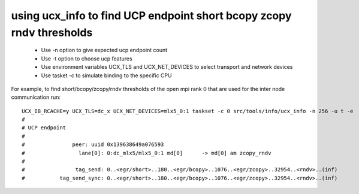 .. _findUCPendpoint:

========================================================================
using ucx_info to find UCP endpoint short bcopy zcopy rndv thresholds
========================================================================

 * Use -n option to give expected ucp endpoint count
 * Use -t option to choose ucp features
 * Use environment variables UCX_TLS and UCX_NET_DEVICES to select transport and network devices
 * Use tasket -c to simulate binding to the specific CPU
For example, to find short/bcopy/zcopy/rndv thresholds of the open mpi rank 0 that are used for the inter node communication run:

::

  UCX_IB_RCACHE=y UCX_TLS=dc_x UCX_NET_DEVICES=mlx5_0:1 taskset -c 0 src/tools/info/ucx_info -n 256 -u t -e
  #
  # UCP endpoint
  #
  #               peer: uuid 0x139638649a076593
  #                 lane[0]: 0:dc_mlx5/mlx5_0:1 md[0]      -> md[0] am zcopy_rndv
  #
  #                tag_send: 0..<egr/short>..180..<egr/bcopy>..1076..<egr/zcopy>..32954..<rndv>..(inf)
  #           tag_send_sync: 0..<egr/short>..180..<egr/bcopy>..1076..<egr/zcopy>..32954..<rndv>..(inf)

